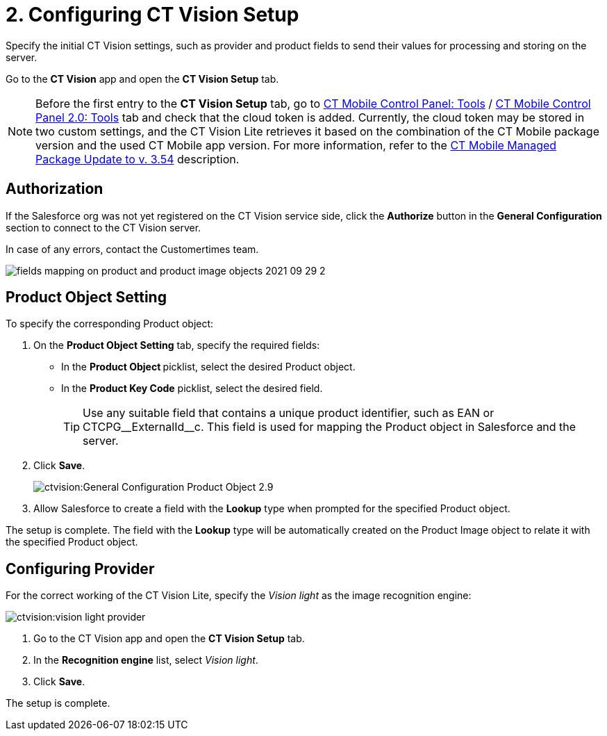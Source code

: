 = 2. Configuring CT Vision Setup

Specify the initial CT Vision settings, such as provider and product fields to send their values for processing and storing on the server.

Go to the *CT Vision* app and open the *CT Vision Setup* tab.

[NOTE]
====
Before the first entry to the *CT Vision Setup* tab, go to xref:ctmobile:ios/admin-guide/ct-mobile-control-panel/ct-mobile-control-panel-tools/index.adoc#h3_2011978[CT Mobile Control Panel: Tools] / xref:ctmobile:ios/admin-guide/ct-mobile-control-panel-new/ct-mobile-control-panel-tools-new.adoc#h2_2011978[CT Mobile Control Panel 2.0: Tools] tab and check that the cloud token is added. Currently, the cloud token may be stored in two custom settings, and the CT Vision Lite retrieves it based on the combination of the CT Mobile package version and the used CT Mobile app version. For more information, refer to the xref:ctmobile:ios/getting-started/installing-ct-mobile-package/ct-mobile-managed-package-update-to-v-3-54.adoc[CT Mobile Managed Package Update to v. 3.54] description.
====

[[h2_1981203353]]
== Authorization

If the Salesforce org was not yet registered on the CT Vision service side, click the *Authorize* button in the *General Configuration* section to connect to the CT Vision server.

In case of any errors, contact the Customertimes team.

image::fields-mapping-on-product-and-product-image-objects-2021-09-29-2.png[]

[[h2_1362989108]]
== Product Object Setting

To specify the corresponding [.object]#Product# object:

. On the *Product Object Setting* tab, specify the required fields:
* In the **Product Object **picklist, select the desired [.object]#Product# object.
* In the **Product Key Code** picklist, select the desired field.
+
[TIP]
====
Use any suitable field that contains a unique product identifier, such as [.apiobject]#EAN#
 or [.apiobject]#CTCPG\__ExternalId__c#. This field is used for mapping the [.object]#Product# object in Salesforce and the server.
====
. Click *Save*.
+
image::ctvision:General-Configuration-Product-Object-2.9.png[]

. Allow Salesforce to create a field with the *Lookup* type when prompted for the specified [.object]#Product# object.

The setup is complete. The field with the *Lookup* type will be automatically created on the [.object]#Product Image# object to relate it with the specified [.object]#Product# object.

[[h2_277834238]]
== Configuring Provider

For the correct working of the CT Vision Lite, specify the _Vision light_ as the image recognition engine:

image::ctvision:vision-light-provider.png[]

. Go to the CT Vision app and open the *CT Vision Setup* tab.
. In the *Recognition engine* list, select _Vision light_.
. Click *Save*.

The setup is complete.
